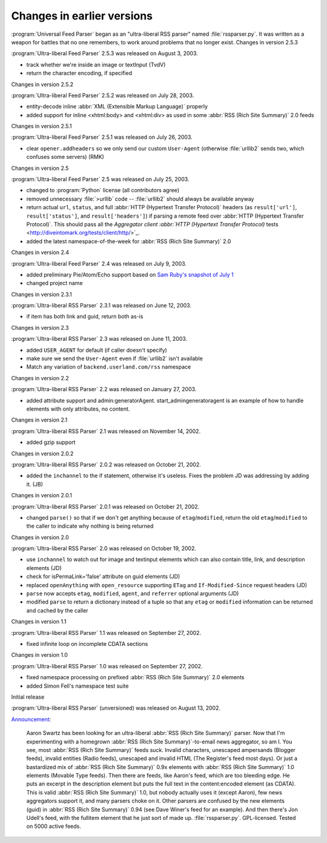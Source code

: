 Changes in earlier versions
===========================




:program:`Universal Feed Parser` began as an "ultra-liberal RSS parser" named :file:`rssparser.py`.  It was written as a weapon for battles that no one remembers, to work around problems that no longer exist.
Changes in version 2.5.3

:program:`Ultra-liberal Feed Parser` 2.5.3 was released on August 3, 2003.

- track whether we're inside an image or textInput (TvdV)

- return the character encoding, if specified


Changes in version 2.5.2

:program:`Ultra-liberal Feed Parser` 2.5.2 was released on July 28, 2003.

- entity-decode inline :abbr:`XML (Extensible Markup Language)` properly

- added support for inline <xhtml:body> and <xhtml:div> as used in some :abbr:`RSS (Rich Site Summary)` 2.0 feeds


Changes in version 2.5.1

:program:`Ultra-liberal Feed Parser` 2.5.1 was released on July 26, 2003.

- clear ``opener.addheaders`` so we only send our custom ``User-Agent`` (otherwise :file:`urllib2` sends two, which confuses some servers) (RMK)


Changes in version 2.5

:program:`Ultra-liberal Feed Parser` 2.5 was released on July 25, 2003.

- changed to :program:`Python` license (all contributors agree)

- removed unnecessary :file:`>urllib` code -- :file:`urllib2` should always be available anyway

- return actual ``url``, ``status``, and full :abbr:`HTTP (Hypertext Transfer Protocol)` headers (as ``result['url']``, ``result['status']``, and ``result['headers']``) if parsing a remote feed over :abbr:`HTTP (Hypertext Transfer Protocol)`.  This should pass all the `Aggregator client :abbr:`HTTP (Hypertext Transfer Protocol)` tests <http://diveintomark.org/tests/client/http/>`_.

- added the latest namespace-of-the-week for :abbr:`RSS (Rich Site Summary)` 2.0


Changes in version 2.4

:program:`Ultra-liberal Feed Parser` 2.4 was released on July 9, 2003.

- added preliminary Pie/Atom/Echo support based on `Sam Ruby's snapshot of July 1 <http://www.intertwingly.net/blog/1506.html>`_

- changed project name


Changes in version 2.3.1

:program:`Ultra-liberal RSS Parser` 2.3.1 was released on June 12, 2003.

- if item has both link and guid, return both as-is


Changes in version 2.3

:program:`Ultra-liberal RSS Parser` 2.3 was released on June 11, 2003.

- added ``USER_AGENT`` for default (if caller doesn't specify)

- make sure we send the ``User-Agent`` even if :file:`urllib2` isn't available

- Match any variation of ``backend.userland.com/rss`` namespace


Changes in version 2.2

:program:`Ultra-liberal RSS Parser` 2.2 was released on January 27, 2003.

- added attribute support and admin:generatorAgent.  start_admingeneratoragent is an example of how to handle elements with only attributes, no content.


Changes in version 2.1

:program:`Ultra-liberal RSS Parser` 2.1 was released on November 14, 2002.

- added gzip support


Changes in version 2.0.2

:program:`Ultra-liberal RSS Parser` 2.0.2 was released on October 21, 2002.

- added the ``inchannel`` to the if statement, otherwise it's useless.  Fixes the problem JD was addressing by adding it. (JB)


Changes in version 2.0.1

:program:`Ultra-liberal RSS Parser` 2.0.1 was released on October 21, 2002.

- changed ``parse()`` so that if we don't get anything because of ``etag``/``modified``, return the old ``etag``/``modified`` to the caller to indicate why nothing is being returned


Changes in version 2.0

:program:`Ultra-liberal RSS Parser` 2.0 was released on October 19, 2002.

- use ``inchannel`` to watch out for image and textinput elements which can also contain title, link, and description elements (JD)

- check for isPermaLink='false' attribute on guid elements (JD)

- replaced ``openAnything`` with ``open_resource`` supporting ``ETag`` and ``If-Modified-Since`` request headers (JD)

- ``parse`` now accepts ``etag``, ``modified``, ``agent``, and ``referrer`` optional arguments (JD)

- modified ``parse`` to return a dictionary instead of a tuple so that any ``etag`` or ``modified`` information can be returned and cached by the caller


Changes in version 1.1

:program:`Ultra-liberal RSS Parser` 1.1 was released on September 27, 2002.

- fixed infinite loop on incomplete CDATA sections


Changes in version 1.0

:program:`Ultra-liberal RSS Parser` 1.0 was released on September 27, 2002.

- fixed namespace processing on prefixed :abbr:`RSS (Rich Site Summary)` 2.0 elements

- added Simon Fell's namespace test suite


Initial release

:program:`Ultra-liberal RSS Parser` (unversioned) was released on August 13, 2002.

`Announcement <http://diveintomark.org/archives/2002/08/13/ultraliberal_rss_parser>`_:

    Aaron Swartz has been looking for an ultra-liberal :abbr:`RSS (Rich Site Summary)` parser. Now that I'm experimenting with a homegrown :abbr:`RSS (Rich Site Summary)`-to-email news aggregator, so am I. You see, most :abbr:`RSS (Rich Site Summary)` feeds suck. Invalid characters, unescaped ampersands (Blogger feeds), invalid entities (Radio feeds), unescaped and invalid HTML (The Register's feed most days). Or just a bastardized mix of :abbr:`RSS (Rich Site Summary)` 0.9x elements with :abbr:`RSS (Rich Site Summary)` 1.0 elements (Movable Type feeds).
    Then there are feeds, like Aaron's feed, which are too bleeding edge. He puts an excerpt in the description element but puts the full text in the content:encoded element (as CDATA). This is valid :abbr:`RSS (Rich Site Summary)` 1.0, but nobody actually uses it (except Aaron), few news aggregators support it, and many parsers choke on it. Other parsers are confused by the new elements (guid) in :abbr:`RSS (Rich Site Summary)` 0.94 (see Dave Winer's feed for an example). And then there's Jon Udell's feed, with the fullitem element that he just sort of made up.
    :file:`rssparser.py`. GPL-licensed. Tested on 5000 active feeds.